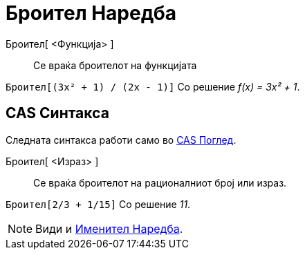 = Броител Наредба
:page-en: commands/Numerator
ifdef::env-github[:imagesdir: /mk/modules/ROOT/assets/images]

Броител[ <Функција> ]::
  Се враќа броителот на функцијата

[EXAMPLE]
====

`++Броител[(3x² + 1) / (2x - 1)]++` Со решение _f(x) = 3x² + 1_.

====

== CAS Синтакса

Следната синтакса работи само во xref:/CAS_Поглед.adoc[CAS Поглед].

Броител[ <Израз> ]::
  Се враќа броителот на рационалниот број или израз.

[EXAMPLE]
====

`++Броител[2/3 + 1/15]++` Со решение _11_.

====

[NOTE]
====

Види и xref:/commands/Именител.adoc[Именител Наредба].

====
